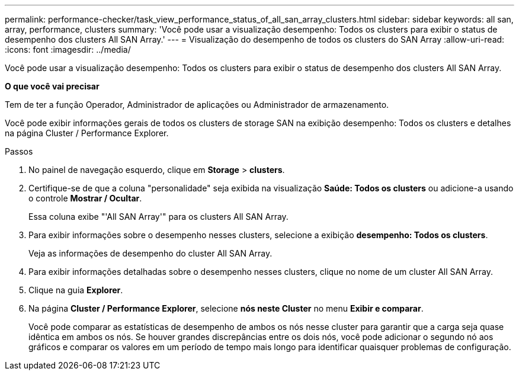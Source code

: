 ---
permalink: performance-checker/task_view_performance_status_of_all_san_array_clusters.html 
sidebar: sidebar 
keywords: all san, array, performance, clusters 
summary: 'Você pode usar a visualização desempenho: Todos os clusters para exibir o status de desempenho dos clusters All SAN Array.' 
---
= Visualização do desempenho de todos os clusters do SAN Array
:allow-uri-read: 
:icons: font
:imagesdir: ../media/


[role="lead"]
Você pode usar a visualização desempenho: Todos os clusters para exibir o status de desempenho dos clusters All SAN Array.

*O que você vai precisar*

Tem de ter a função Operador, Administrador de aplicações ou Administrador de armazenamento.

Você pode exibir informações gerais de todos os clusters de storage SAN na exibição desempenho: Todos os clusters e detalhes na página Cluster / Performance Explorer.

.Passos
. No painel de navegação esquerdo, clique em *Storage* > *clusters*.
. Certifique-se de que a coluna "personalidade" seja exibida na visualização *Saúde: Todos os clusters* ou adicione-a usando o controle *Mostrar / Ocultar*.
+
Essa coluna exibe "'All SAN Array'" para os clusters All SAN Array.

. Para exibir informações sobre o desempenho nesses clusters, selecione a exibição *desempenho: Todos os clusters*.
+
Veja as informações de desempenho do cluster All SAN Array.

. Para exibir informações detalhadas sobre o desempenho nesses clusters, clique no nome de um cluster All SAN Array.
. Clique na guia *Explorer*.
. Na página *Cluster / Performance Explorer*, selecione *nós neste Cluster* no menu *Exibir e comparar*.
+
Você pode comparar as estatísticas de desempenho de ambos os nós nesse cluster para garantir que a carga seja quase idêntica em ambos os nós. Se houver grandes discrepâncias entre os dois nós, você pode adicionar o segundo nó aos gráficos e comparar os valores em um período de tempo mais longo para identificar quaisquer problemas de configuração.


